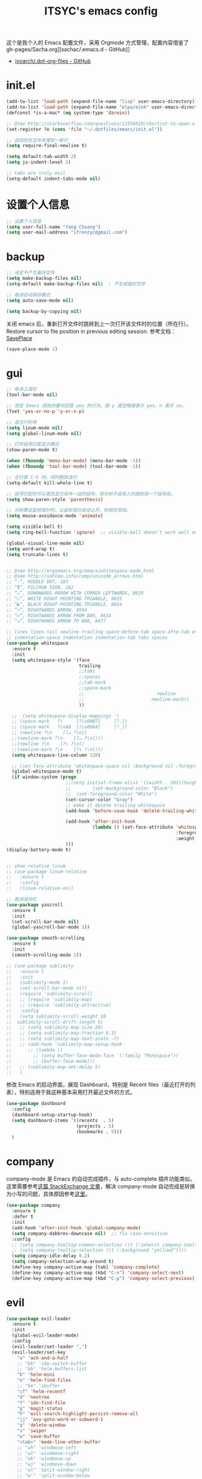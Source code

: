 #+OPTIONS: toc:nil
#+TITLE: ITSYC's emacs config

这个是我个人的 Emacs 配置文件，采用 Orgmode 方式管理，配置内容借鉴了 gh-pages/Sacha.org][sachac/.emacs.d - GitHub]]
 - [[https://github.com/ivoarch/.dot-org-files/blob/master/emacs.org][ivoarch/.dot-org-files - GitHub]]

* init.el
#+BEGIN_SRC emacs-lisp :tangle yes
  (add-to-list 'load-path (expand-file-name "lisp" user-emacs-directory))
  (add-to-list 'load-path (expand-file-name "elpa/eink" user-emacs-directory))
  (defconst *is-a-mac* (eq system-type 'darwin))

  ;; @see http://stackoverflow.com/questions/12558019/shortcut-to-open-a-specific-file-in-emacs
  (set-register ?e (cons 'file "~/.dotfiles/emacs/init.el"))

  ;; 自动的在文件末增加一新行
  (setq require-final-newline t)

  (setq default-tab-width 2)
  (setq js-indent-level 2)

  ;; tabs are truly evil
  (setq-default indent-tabs-mode nil)
#+END_SRC

* 设置个人信息
#+BEGIN_SRC emacs-lisp :tangle yes
  ;; 设置个人信息
  (setq user-full-name "Yang Chuang")
  (setq user-mail-address "ifrenzyc@gmail.com")
#+END_SRC

* backup
#+BEGIN_SRC emacs-lisp :tangle yes
  ;; 设定不产生备份文件
  (setq make-backup-files nil)
  (setq-default make-backup-files nil)  ; 不生成临时文件

  ;; 取消自动保存模式
  (setq auto-save-mode nil)

  (setq backup-by-copying nil)
#+END_SRC

关闭 emacs 后，重新打开文件时跳转到上一次打开该文件时的位置（所在行）。
Restore cursor to file position in previous editing session.
参考文档：[[https://www.emacswiki.org/emacs/SavePlace#toc1][SavePlace]]
#+BEGIN_SRC emacs-lisp :tangle yes
  (save-place-mode 1)
#+END_SRC

* gui
#+BEGIN_SRC emacs-lisp :tangle yes
  ;; 取消工具栏
  (tool-bar-mode nil)

  ;; 改变 Emacs 固执的要你回答 yes 的行为。按 y 或空格键表示 yes，n 表示 no。
  (fset 'yes-or-no-p 'y-or-n-p)

  ;; 显示行列号
  (setq linum-mode nil)
  (setq global-linum-mode nil)

  ;; 打开括号匹配显示模式
  (show-paren-mode t)

  (when (fboundp 'menu-bar-mode) (menu-bar-mode -1))
  (when (fboundp 'tool-bar-mode) (tool-bar-mode -1))

  ;; 在行首 C-k 时，同时删除该行
  (setq-default kill-whole-line t)

  ;; 括号匹配时可以高亮显示另外一边的括号，但光标不会烦人的跳到另一个括号处。
  (setq show-paren-style 'parenthesis)

  ;; 光标靠近鼠标指针时，让鼠标指针自动让开，别挡住视线。
  (setq mouse-avoidance-mode 'animate)

  (setq visible-bell t)
  (setq ring-bell-function 'ignore)  ;; visible-bell doesn’t work well on OS X, so disable those notifications completely

  (global-visual-line-mode nil)
  (setq word-wrap t)
  (setq truncate-lines t)


  ;; @see http://ergoemacs.org/emacs/whitespace-mode.html
  ;; @see http://xahlee.info/comp/unicode_arrows.html
  ;; “·”, MIDDLE DOT, 183
  ;; “¶”, PILCROW SIGN, 182
  ;; “↵”, DOWNWARDS ARROW WITH CORNER LEFTWARDS, 8629
  ;; “▷”, WHITE RIGHT POINTING TRIANGLE, 9655
  ;; “▶”, BLACK RIGHT-POINTING TRIANGLE, 9654
  ;; “→”, RIGHTWARDS ARROW, 8594
  ;; “↦”, RIGHTWARDS ARROW FROM BAR, 8614
  ;; “⇥”, RIGHTWARDS ARROW TO BAR, 8677

  ;; lines lines-tail newline trailing space-before-tab space-afte-tab empty
  ;; indentation-space indentation indentation-tab tabs spaces
  (use-package whitespace
    :ensure t
    :init
    (setq whitespace-style '(face
                             trailing
                             ;;tabs
                             ;;spaces
                             ;;tab-mark
                             ;;space-mark
                             ;;                           newline
                             ;;                         newline-mark))
                             ))

    ;;  (setq whitespace-display-mappings '(
    ;; (space-mark   ?\     [?\u00B7]     [?.])
    ;; (space-mark   ?\xA0  [?\u00A4]     [?_])
    ;; (newline ?\n    [?↵ ?\n])
    ;;(newline-mark ?\n    [?↵ ?\n])))
    ;;(newline ?\n    [?↴ ?\n])
    ;;(newline-mark ?\n    [?↴ ?\n])))
    (setq whitespace-line-column 120)

    ;; (set-face-attribute 'whitespace-space nil :background nil :foreground "gray30")
    (global-whitespace-mode t)
    (if window-system (progn
                        ;;(setq initial-frame-alist '((width . 202)(height . 58)(top . 0)(left . 48)))
                        ;;        (set-background-color "Black")
                        ;;  (set-foreground-color "White")
                        (set-cursor-color "Gray")
                        ;; make it delete trailing whitespace
                        (add-hook 'before-save-hook 'delete-trailing-whitespace)

                        (add-hook 'after-init-hook
                                  (lambda () (set-face-attribute 'whitespace-newline nil
                                                                 :foreground "#AAA"
                                                                 :weight 'bold)))
                        )))
  (display-battery-mode t)


  ;; show relative linum
  ;; (use-package linum-relative
  ;;   :ensure t
  ;;   :config
  ;;   (linum-relative-on))

  ;; 取消滚动栏
  (use-package yascroll
    :ensure t
    :init
    (set-scroll-bar-mode nil)
    (global-yascroll-bar-mode 1))

  (use-package smooth-scrolling
    :ensure t
    :init
    (smooth-scrolling-mode 1))

  ;; (use-package sublimity
  ;;   :ensure t
  ;;   :init
  ;;   (sublimity-mode 1)
  ;;   (set-scroll-bar-mode nil)
  ;;   (require 'sublimity-scroll)
  ;;   ;; (require 'sublimity-map)
  ;;   ;; (require 'sublimity-attractive)
  ;;   :config
  ;;   (setq sublimity-scroll-weight 10
  ;;  sublimity-scroll-drift-length 5)
  ;;   ;; (setq sublimity-map-size 20)
  ;;   ;; (setq sublimity-map-fraction 0.3)
  ;;   ;; (setq sublimity-map-text-scale -7)
  ;;   ;; (add-hook 'sublimity-map-setup-hook
  ;;      ;; (lambda ()
  ;;        ;; (setq buffer-face-mode-face '(:family "Monospace"))
  ;;        ;; (buffer-face-mode)))
  ;;   ;; (sublimity-map-set-delay 5)
  ;;   )
#+END_SRC

修改 Emacs 的启动界面，展现 Dashboard，特别是 Recent files（最近打开的列表），特别适用于我这种基本采用打开最近文件的方式。

#+BEGIN_SRC emacs-lisp :tangle yes
  (use-package dashboard
    :config
    (dashboard-setup-startup-hook)
    (setq dashboard-items '((recents  . 5)
                            (projects . 5)
                            (bookmarks . 5)))
    )
#+END_SRC

* company

company-mode 是 Emacs 的自动完成插件，与 auto-complete 插件功能类似。
这里需要参考[[http://emacs.stackexchange.com/questions/10837/how-to-make-company-mode-be-case-sensitive-on-plain-text][这篇 StackExchange 文章]]，解决 company-mode 自动完成是转换为小写的问题，具体原因参考[[https://emacs-china.org/t/company/187][这里]]。

#+BEGIN_SRC emacs-lisp :tangle yes
  (use-package company
    :ensure t
    :defer t
    :init
    (add-hook 'after-init-hook 'global-company-mode)
    (setq company-dabbrev-downcase nil)  ;; fix case-sensitive
    :config
    ;; (setq company-tooltip-common-selection ((t (:inherit company-tooltip-selection :background "yellow2" :foreground "#c82829"))))
    ;; (setq company-tooltip-selection ((t (:background "yellow2"))))
    (setq company-idle-delay 0.2)
    (setq company-selection-wrap-around t)
    (define-key company-active-map [tab] 'company-complete)
    (define-key company-active-map (kbd "C-n") 'company-select-next)
    (define-key company-active-map (kbd "C-p") 'company-select-previous))
#+END_SRC

* evil
#+BEGIN_SRC emacs-lisp :tangle yes
  (use-package evil-leader
    :ensure t
    :init
    (global-evil-leader-mode)
    :config
    (evil-leader/set-leader ",")
    (evil-leader/set-key
      "a" 'ack-and-a-half
      ;; "bb" 'ido-switch-buffer
      ;; "bb" 'helm-buffers-list
      "b" 'helm-mini
      "e" 'helm-find-files
      ;; "be" 'ibuffer
      "cf" 'helm-recentf
      "d" 'neotree
      "f" 'ido-find-file
      "g" 'magit-status
      "h" 'evil-search-highlight-persist-remove-all
      "jj" 'avy-goto-word-or-subword-1
      "q" 'delete-window
      "s" 'swiper
      "w" 'save-buffer
      "<tab>" 'mode-line-other-buffer
      ;; "wh" 'windmove-left
      ;; "wl" 'windmove-right
      ;; "wk" 'windmove-up
      ;; "wj" 'windmove-down
      ;; "w|" 'split-window-right
      ;; "w-" 'split-window-below
      ;; "wc" 'delete-window
      ;; "xb" 'ido-switch-buffer
      ;; "xc" 'save-buffers-kill-terminal
      ;; "jj" 'w3mext-search-js-api-mdn
      ;; "xz" 'suspend-frame
      ;; "xvv" 'vc-next-action
      ;; "xv=" 'vc-diff
      ;; "xvl" 'vc-print-log
      ;; "j" 'dired-jump
      ;; "SPC" 'evil-buffer
      ;; "F" 'find-file
      ;; "f" 'projectile-find-file
      ;; "b" 'bs-show
      ;; "B" 'ibuffer
      ;; "x" 'execute-extended-command
      ;; "d" 'kill-this-buffer
      ;; "q" 'kill-buffer-and-window
      ))

  ;; @see http://wikemacs.org/wiki/Evil
  (use-package evil
    :ensure t
    :init
    (evil-mode 1)
    :config
    ;;	(key-chord-define evil-insert-state-map "jj" 'evil-normal-state)
    ;; or (setq-default evil-escape-key-sequence "jj")
    ;; use evil-escape

    ;; @see http://nathantypanski.com/blog/2014-08-03-a-vim-like-emacs-config.html
    (define-key evil-normal-state-map (kbd "C-h") 'evil-window-left)
    (define-key evil-normal-state-map (kbd "C-j") 'evil-window-down)
    (define-key evil-normal-state-map (kbd "C-k") 'evil-window-up)
    (define-key evil-normal-state-map (kbd "C-l") 'evil-window-right)

    ;; esc quits
    ;; @see http://stackoverflow.com/questions/8483182/evil-mode-best-practice
    (defun minibuffer-keyboard-quit ()
      "Abort recursive edit.
  In Delete Selection mode, if the mark is active, just deactivate it;
  then it takes a second \\[keyboard-quit] to abort the minibuffer."
      (interactive)
      (if (and delete-selection-mode transient-mark-mode mark-active)
          (setq deactivate-mark  t)
        (when (get-buffer "*Completions*") (delete-windows-on "*Completions*"))
        (abort-recursive-edit)))
    (define-key evil-normal-state-map [escape] 'keyboard-quit)
    (define-key evil-visual-state-map [escape] 'keyboard-quit)
    (define-key minibuffer-local-map [escape] 'minibuffer-keyboard-quit)
    (define-key minibuffer-local-ns-map [escape] 'minibuffer-keyboard-quit)
    (define-key minibuffer-local-completion-map [escape] 'minibuffer-keyboard-quit)
    (define-key minibuffer-local-must-match-map [escape] 'minibuffer-keyboard-quit)
    (define-key minibuffer-local-isearch-map [escape] 'minibuffer-keyboard-quit)

    (define-key evil-normal-state-map "\C-y" 'yank)
    (define-key evil-insert-state-map "\C-y" 'yank)
    (define-key evil-visual-state-map "\C-y" 'yank)
    (define-key evil-insert-state-map "\C-e" 'end-of-line)
    ;; (define-key evil-normal-state-map "\C-w" 'evil-delete)
    ;; (define-key evil-insert-state-map "\C-w" 'evil-delete)
    ;; (define-key evil-visual-state-map "\C-w" 'evil-delete)
    ;; (define-key evil-insert-state-map "\C-r" 'search-backward)

    ;; Split and move the cursor to the new split
    (define-key evil-normal-state-map (kbd "-")
      (lambda ()
        (interactive)
        (split-window-vertically)
        (other-window 1)))
    (define-key evil-normal-state-map (kbd "|")
      (lambda ()
        (interactive)
        (split-window-horizontally)
        (other-window 1)))

    (add-hook 'evil-after-load-hook
              (lambda ()
                ;; config
                ))
    ;; C-a for redo the last insertion
    ;; @see http://emacs.stackexchange.com/questions/14521/insert-mode-make-c-a-insert-previously-inserted-text
    (defun my-evil-paste-last-insertion ()
      (interactive)
      (evil-paste-from-register ?.))

    (eval-after-load 'evil-maps
      '(define-key evil-insert-state-map (kbd "C-a") 'my-evil-paste-last-insertion))

    ;; @see https://github.com/rime/squirrel/wiki/vim%E7%94%A8%E6%88%B7%E4%B8%8Eemacs-evil-mode%E7%94%A8%E6%88%B7-%E8%BE%93%E5%85%A5%E6%B3%95%E8%87%AA%E5%8A%A8%E5%88%87%E6%8D%A2%E6%88%90%E8%8B%B1%E6%96%87%E7%8A%B6%E6%80%81%E7%9A%84%E5%AE%9E%E7%8E%B0
    (defadvice keyboard-quit (before evil-insert-to-nornal-state activate)
      "C-g back to normal state"
      (when  (evil-insert-state-p)
        (cond
         ((equal (evil-initial-state major-mode) 'normal)
          (evil-normal-state))
         ((equal (evil-initial-state major-mode) 'insert)
          (evil-normal-state))
         ((equal (evil-initial-state major-mode) 'motion)
          (evil-motion-state))
         (t
          (if (equal last-command 'keyboard-quit)
              (evil-normal-state)           ;如果初始化 state 不是 normal，按两次才允许转到 normal state
            (evil-change-to-initial-state)) ;如果初始化 state 不是 normal，按一次 转到初始状态
          ))))

    ;; C-u to scroll up or delete indent
    ;; @see http://stackoverflow.com/questions/14302171/ctrl-u-in-emacs-when-using-evil-key-bindings
    (setq evil-want-C-u-scroll t)
    (setq evil-want-C-i-jump t)
    (set-cursor-color "DarkCyan")
    ;; (define-key evil-normal-state-map (kbd "C-u") 'evil-scroll-up)
    ;; (define-key evil-visual-state-map (kbd "C-u") 'evil-scroll-up)
    ;; (define-key evil-insert-state-map (kbd "C-u")
    ;; 	(lambda ()
    ;; 		(interactive)
    ;; 		(evil-delete (point-at-bol) (point))))
    ;; (setq evil-normal-state-tag   (propertize " N " 'face '((:background "green" :foreground "black"))) ;; NORMAL
    ;; 			evil-emacs-state-tag    (propertize " E " 'face '((:background "orange" :foreground "black"))) ;; EMACS
    ;; 			evil-insert-state-tag   (propertize " I " 'face '((:background "red")))  ;; INSERT
    ;; 			evil-motion-state-tag   (propertize " M " 'face '((:background "blue")))  ;; MOTION
    ;; 			evil-visual-state-tag   (propertize " V " 'face '((:background "grey80" :foreground "black"))) ;; VISUAL
    ;; 			evil-operator-state-tag (propertize " O " 'face '((:background "purple")))) ;; OPER

    ;; Great evil org mode keyboard shortcuts cribbed from cofi
    (evil-define-key 'normal org-mode-map
      (kbd "RET") 'org-open-at-point
      "za"        'org-cycle
      "zA"        'org-shifttab
      "zm"        'hide-body
      "zr"        'show-all
      "zo"        'show-subtree
      "zO"        'show-all
      "zc"        'hide-subtree
      "zC"        'hide-all
      (kbd "M-h") 'org-metaleft
      (kbd "M-j") 'org-shiftleft
      (kbd "M-k") 'org-shiftright
      (kbd "M-l") 'org-metaright
      (kbd "M-H") 'org-metaleft
      (kbd "M-J") 'org-metadown
      (kbd "M-K") 'org-metaup
      (kbd "M-L") 'org-metaright)

    (evil-define-key 'normal orgstruct-mode-map
      (kbd "RET") 'org-open-at-point
      "za"        'org-cycle
      "zA"        'org-shifttab
      "zm"        'hide-body
      "zr"        'show-all
      "zo"        'show-subtree
      "zO"        'show-all
      "zc"        'hide-subtree
      "zC"        'hide-all
      (kbd "M-h") 'org-metaleft
      (kbd "M-j") 'org-shiftleft
      (kbd "M-k") 'org-shiftright
      (kbd "M-l") 'org-metaright
      (kbd "M-H") 'org-metaleft
      (kbd "M-J") 'org-metadown
      (kbd "M-K") 'org-metaup
      (kbd "M-L") 'org-metaright)

    (evil-define-key 'insert org-mode-map
      (kbd "M-h") 'org-metaleft
      (kbd "M-j") 'org-shiftleft
      (kbd "M-k") 'org-shiftright
      (kbd "M-l") 'org-metaright
      (kbd "M-H") 'org-metaleft
      (kbd "M-J") 'org-metadown
      (kbd "M-K") 'org-metaup
      (kbd "M-L") 'org-metaright)

    (evil-define-key 'insert orgstruct-mode-map
      (kbd "M-j") 'org-shiftleft
      (kbd "M-k") 'org-shiftright
      (kbd "M-H") 'org-metaleft
      (kbd "M-J") 'org-metadown
      (kbd "M-K") 'org-metaup
      (kbd "M-L") 'org-metaright)

    ;; @see http://emacs.stackexchange.com/questions/10350/how-can-i-add-a-new-colon-command-to-evil
    ;; @see http://stackoverflow.com/questions/12558019/shortcut-to-open-a-specific-file-in-emacs
    ;; (eval-after-load 'evil-ex
    ;; '(define-key evil-ex-map "notes" (lambda() (interactive)(find-file "~/notes/home.org"))))
    ;; '(define-key evil-ex-map "notes" 'helm-buffers-list))
    )

  (use-package key-chord
    :ensure t
    :init
    (key-chord-mode 1)
    :config
    (key-chord-define evil-insert-state-map "jk" 'evil-normal-state))

  (use-package evil-nerd-commenter
    :ensure t
    :init
    (evilnc-default-hotkeys)
    :config
    ;; Emacs key bindings
    (global-set-key (kbd "M-;") 'evilnc-comment-or-uncomment-lines)
    (global-set-key (kbd "C-c l") 'evilnc-quick-comment-or-uncomment-to-the-line)
    (global-set-key (kbd "C-c c") 'evilnc-copy-and-comment-lines)
    (global-set-key (kbd "C-c p") 'evilnc-comment-or-uncomment-paragraphs)

    (evil-leader/set-key
      "ci" 'evilnc-comment-or-uncomment-lines
      "cl" 'evilnc-quick-comment-or-uncomment-to-the-line
      "ll" 'evilnc-quick-comment-or-uncomment-to-the-line
      "cc" 'evilnc-copy-and-comment-lines
      "cp" 'evilnc-comment-or-uncomment-paragraphs
      "cr" 'comment-or-uncomment-region
      "cv" 'evilnc-toggle-invert-comment-line-by-line
      "\\" 'evilnc-comment-operator ; if you prefer backslash key
      ))

  (use-package evil-surround
    :ensure t
    :after org
    :init
    (global-evil-surround-mode 1))

  (use-package evil-goggles
    :ensure t
    :after org
    :config
    (evil-goggles-mode))

  (use-package evil-search-highlight-persist
    :ensure t
    :init
    (global-evil-search-highlight-persist t))

  (use-package avy
    :ensure t
    :init
    (setq avy-background t))
#+END_SRC

* expand-region
#+BEGIN_SRC emacs-lisp :tangle yes
(use-package expand-region
  :ensure t
  :init
  (pending-delete-mode t)
  :config
  (global-set-key (kbd "C-=") 'er/expand-region))

(use-package selected
  :ensure t
  :commands selected-minor-mode
  :init
  (setq selected-org-mode-map (make-sparse-keymap))
  :bind (:map selected-keymap
              ("q" . selected-off)
              ("u" . upcase-region)
              ("d" . downcase-region)
              ("w" . count-words-region)
              ("m" . apply-macro-to-region-lines)
              :map selected-org-mode-map
              ("t" . org-table-convert-region)))
#+END_SRC

* font

#+BEGIN_SRC emacs-lisp :tangle yes
;; frame font
;; Setting English Font
;; (if (member "Monaco" (font-family-list))
;;    (set-face-attribute
;;     'default nil :font "Monaco 13"))
(if (member "Source Code Pro" (font-family-list))
    (set-face-attribute
     'default nil :font "Source Code Pro 14"))

(set-language-environment 'utf-8)
(setq locale-coding-system 'utf-8)

;; set the default encoding system
(prefer-coding-system 'utf-8)
(setq default-file-name-coding-system 'utf-8)
(set-default-coding-systems 'utf-8)
(set-terminal-coding-system 'utf-8)
(set-keyboard-coding-system 'utf-8)
;; backwards compatibility as default-buffer-file-coding-system
;; is deprecated in 23.2.
(if (boundp buffer-file-coding-system)
    (setq buffer-file-coding-system 'utf-8)
  (setq default-buffer-file-coding-system 'utf-8))

;; Treat clipboard input as UTF-8 string first; compound text next, etc.
(setq x-select-request-type '(UTF8_STRING COMPOUND_TEXT TEXT STRING))
#+END_SRC

* golang

#+BEGIN_SRC emacs-lisp :tangle yes
(use-package go-mode
  :ensure t
  :config
  ;; 保存文件的时候对该源文件做一下 gofmt
  (add-hook 'before-save-hook #'gofmt-before-save))

(use-package go-complete :ensure t)
(use-package go-direx :ensure t)
(use-package go-errcheck :ensure t)
(use-package go-gopath :ensure t)
(use-package go-impl :ensure t)
(use-package go-projectile :ensure t)
(use-package go-snippets :ensure t)
#+END_SRC

* helm
#+BEGIN_SRC emacs-lisp :tangle yes
  (use-package projectile :ensure t)
  (use-package helm
    :ensure t
    :config
    (define-key helm-map (kbd "C-j") 'helm-next-line)
    (define-key helm-map (kbd "C-k") 'helm-previous-line)
    (define-key helm-map (kbd "C-h") 'helm-next-source)
    (define-key helm-map (kbd "C-S-h") 'describe-key)
    (define-key helm-map (kbd "C-l") (kbd "RET"))
    (define-key helm-map [escape] 'helm-keyboard-quit))

  (use-package helm-swoop
    :ensure t
    :config
    (global-set-key (kbd "M-i") 'helm-swoop)
    (global-set-key (kbd "M-I") 'helm-swoop-back-to-last-point)
    (define-key isearch-mode-map (kbd "M-i") 'helm-swoop-from-isearch)
    ;; Save buffer when helm-multi-swoop-edit complete
    (setq helm-multi-swoop-edit-save t)
    ;; Go to the opposite side of line from the end or beginning of line
    (setq helm-swoop-move-to-line-cycle t)
    ;; Split direcion. 'split-window-vertically or 'split-window-horizontally
    (setq helm-swoop-split-direction 'split-window-vertically))
#+END_SRC

* ido
#+BEGIN_SRC emacs-lisp :tangle yes
  (use-package ido-vertical-mode
    :ensure t)

  (use-package ido
    :ensure t
    :init
    (ido-mode 1)
    (ido-vertical-mode 1)
    (setq ido-use-faces nil)
    (ido-everywhere 1)
    :config
    (setq ido-vertical-define-keys 'C-n-and-C-p-only)
    (global-set-key (kbd "C-x C-f") 'ido-find-file))

  (use-package flx-ido
    :ensure t
    :config
    (flx-ido-mode 1)
    ;; disable ido faces to see flx highlights.
    (setq ido-enable-flex-matching t))

  (use-package ido-completing-read+
    :ensure t
    :config
    (ido-ubiquitous-mode 1))
#+END_SRC

** open recently files
Find a recent file using Ido.
mapping key to =C-c f= .
#+BEGIN_SRC emacs-lisp :tangle yes
  (use-package recentf
    :ensure t
    :init
    (recentf-mode 1)
    (setq recentf-max-saved-items 0) ;; just 50 is too recent

    ;; Save a list of recent files visited. (open recent file with C-c f)
    :config
    (defun ido-recentf-open ()
      "Use `ido-completing-read' to \\[find-file] a recent file"
      (interactive)
      (if (find-file (ido-completing-read "Find recent file: " recentf-list))
          (message "Opening file...")
        (message "Aborting")))

    (global-set-key (kbd "C-c f") 'ido-recentf-open))
#+END_SRC

* indent-guide

#+BEGIN_SRC emacs-lisp :tangle yes
  ;; (use-package indent-guide
  ;; :ensure t
  ;; :init
  ;; (indent-guide-global-mode)
  ;; :config
  ;; (set-face-background 'indent-guide-face "dimgray")
  ;; (setq indent-guide-recursive t)
  ;; )


  (use-package highlight-indentation
    :ensure t
    :init
    (highlight-indentation-mode t)
    :config
    (set-face-background 'highlight-indentation-face "#e3e3d3")
    (set-face-background 'highlight-indentation-current-column-face "#c3b3b3"))
#+END_SRC

* Global key bindings

参考这篇文章重新定义自己的 key bindings：[[https://leiyue.wordpress.com/2012/07/04/use-org-mode-and-taskjuggler-to-manage-to-project-information/][larstvei/dot-emacs - GitHub]]

#+BEGIN_SRC emacs-lisp :tangle yes
  ;; (bind-map my-base-leader-map
  ;;  :keys ("M-m")
  ;; (bind-map my-elisp-map
  ;;  :keys ("M-m m" "M-RET")
  ;;  :major-modes (emacs-lisp-mode
  ;;                lisp-interaction-mode))


  ;; (bind-keys :prefix-map itsyc/leader-map :prefix "M-SPC")
  (use-package bind-map
    :ensure t
    :config
    (bind-map itsyc/leader-map
      :keys ("M-SPC")
      :evil-keys ("SPC")
      :evil-states (normal motion visual))
    (bind-map-set-keys itsyc/leader-map
      "tf" 'toggle-frame-fullscreen
      "tm" 'toggle-frame-maximized
      "<tab>" 'mode-line-other-buffer
      "wh" 'windmove-left
      "wl" 'windmove-right
      "wk" 'windmove-up
      "wj" 'windmove-down
      "w|" 'splict-window-right
      "w-" 'split-window-below
      "wc" 'delete-window
      "b"  'helm-mini
      "s"  'swiper
      ;; "bb" 'ido-switch-buffer
      ;; "jf" 'avy-goto-char-in-line
      ;; "jc" 'avy-goto-char
      ;; "jw" 'avy-goto-word-1
      ;; "jl" 'avy-goto-line
      "cf" 'helm-recentf))

  ;; (bind-map-set-keys my-base-leader-map
  ;; "c" 'compile
  ;; "C" 'check
  ;; ...
  ;; )
  ;; is the same as
  ;; (define-key my-base-leader-map (kbd "c") 'compile)
  ;; (define-key my-base-leader-map (kbd "C") 'check)
  ;; ...

  ;; (bind-map-set-key-defaults my-base-leader-map
  ;; "c" 'compile
  ;; ...
  ;; )
  ;; is the same as
  ;; (unless (lookup-key my-base-leader-map (kbd "c"))
  ;;   (define-key my-base-leader-map (kbd "c") 'compile))
  ;; ...

  ;; mac switch meta key
  (defun mac-switch-meta nil
    "switch meta between Option and Command"
    (interactive)
    (if (eq mac-option-modifier nil)
        (progn
          (setq mac-option-modifier 'meta)
          (setq mac-command-modifier 'hyper)
          )
      (progn
        (setq mac-option-modifier nil)
        (setq mac-command-modifier 'meta)
        )
      )
    )

  ;; switch meta key
  (setq mac-option-key-is-meta nil)
  (setq mac-command-key-is-meta t)
  (setq mac-command-modifier 'meta)
  (setq mac-option-modifier nil)

  ;; 修改后的设定 Mark 的绑定，由于经常忘了放住 Control 键，就给这个功能两个绑定了
  (global-set-key (kbd "M-n") 'set-mark-command)

  (use-package which-key
    :ensure t
    :config
    (which-key-mode)
    (which-key-setup-side-window-bottom)
    (setq which-key-side-window-location 'bottom)
    (which-key-setup-minibuffer)
    ;; (setq which-key-popup-type 'minibuffer)
    (add-to-list 'which-key-key-replacement-alist '("TAB" . "↹"))
    (add-to-list 'which-key-key-replacement-alist '("RET" . "⏎"))
    (add-to-list 'which-key-key-replacement-alist '("DEL" . "⇤"))
    (add-to-list 'which-key-key-replacement-alist '("SPC" . "␣"))
    (setq which-key-sort-order 'which-key-key-order))
#+END_SRC

* markdown
Config for setting markdown mode and stuff
参考：http://aaronbedra.com/emacs.d/
#+BEGIN_SRC emacs-lisp :tangle yes
  (use-package markdown-mode
    :ensure t
    :commands
    (markdown-mode gfm-mode)
    :mode
    (("README\\.md\\'" . gfm-mode)
     ("\\.md\\'" . markdown-mode)
     ("\\.markdown\\'" . markdown-mode))
    :init
    (setq markdown-command "/usr/local/Cellar/multimarkdown/5*/bin/multimarkdown"))
    ;; (setq markdown-command "/usr/local/bin/pandoc --smart -f markdown -t html"))
  ;; (setq markdown-css-paths `(,(expand-file-name "markdown.css" abedra/vendor-dir))))

  (use-package markdown-toc
    :ensure t)
#+END_SRC

* neotree
#+BEGIN_SRC emacs-lisp :tangle yes
  (use-package neotree
    :ensure t
    :config
    (setq neo-smart-open t)
    (setq-default neo-dont-be-alone t)  ; Don't allow neotree to be the only open window
    ;; Use with evil mode
    ;; @see https://www.emacswiki.org/emacs/NeoTree
    (add-hook 'neotree-mode-hook
              (lambda ()
                (visual-line-mode -1)
                (setq truncate-lines t)
                (hl-line-mode 1)
                (define-key evil-normal-state-local-map (kbd "TAB") 'neotree-enter)
                (define-key evil-normal-state-local-map (kbd "SPC") 'neotree-enter)
                (define-key evil-normal-state-local-map (kbd "RET") 'neotree-enter)
                (define-key evil-normal-state-local-map (kbd "q") 'neotree-hide)))
    ;; 'classic, 'nerd, 'ascii, 'arrow
    (setq neo-theme 'nerd))

  (defun neotree-copy-file ()
    (interactive)
    (let* ((current-path (neo-buffer--get-filename-current-line))
           (msg (format "Copy [%s] to: "
                        (neo-path--file-short-name current-path)))
           (to-path (read-file-name msg (file-name-directory current-path))))
      (dired-copy-file current-path to-path t))
    (neo-buffer--refresh t))

  (define-minor-mode neotree-evil
    "Use NERDTree bindings on neotree."
    :lighter " NT"
    :keymap (progn
              (evil-make-overriding-map neotree-mode-map 'normal t)
              (evil-define-key 'normal neotree-mode-map
                "C" 'neotree-change-root
                "U" 'neotree-select-up-node
                "r" 'neotree-refresh
                "o" 'neotree-enter
                (kbd "<return>") 'neotree-enter
                "i" 'neotree-enter-horizontal-split
                "s" 'neotree-enter-vertical-split
                "n" 'evil-search-next
                "N" 'evil-search-previous
                "ma" 'neotree-create-node
                "mc" 'neotree-copy-file
                "md" 'neotree-delete-node
                "mm" 'neotree-rename-node
                "gg" 'evil-goto-first-line
                "gi" (lambda ()
                       (interactive)
                       (if (string= pe/get-directory-tree-external-command
                                    nt/gitignore-files-cmd)
                           (progn (setq pe/get-directory-tree-external-command
                                        nt/all-files-cmd))
                         (progn (setq pe/get-directory-tree-external-command
                                      nt/gitignore-files-cmd)))
                       (nt/refresh))
                "I" (lambda ()
                      (interactive)
                      (if pe/omit-enabled
                          (progn (setq pe/directory-tree-function
                                       'pe/get-directory-tree-async)
                                 (pe/toggle-omit nil))
                        (progn (setq pe/directory-tree-function
                                     'pe/get-directory-tree-external)
                               (pe/toggle-omit t)))))
              neotree-mode-map))
#+END_SRC

* orgmode
*orgmode 配置参考：*
- [[https://emacs.lujianmei.com/03-editing/init-org-mode.html][Orgmode 写文档]]
- [[https://emacs.lujianmei.com/03-editing/init-gtd-management.html][Orgmode 个人时间管理]]

- 使用快捷键 =C-x r j n= 快速跳转到 Notes 的 home 页面。
- 使用快捷键 =C-x r j g= 快速跳转到 Draft 页面。
- 使用快捷键 =C-x r j s= 快速跳转到 =奇特的一生= 页面。
- 使用 =C-c C-j= 是现在 orgmode 的 headline 快速跳转

| Key Binding | Backend Function      | What it does                                                         |
|-------------+-----------------------+----------------------------------------------------------------------|
| Registers   |                       |                                                                      |
| C-x r j     | M-x jump-to-register  | Prompts for register letter. Jumpts to point saved in that register. |
| C-x r SPC   | M-x point-to-register | Prompts for register letter. Saves point in register.                |

这里采用新版本的 orgmode，而非 Emacs 自带的，不能用 use-package。
同时需要通过 =M-x package-list-packages= 安装新版本的 orgmode

#+BEGIN_SRC emacs-lisp :tangle yes
  (require 'org)
  ;;;; use-package org
  ;; (use-package org
  ;;   :ensure t
  ;;   :init
  (setq org-directory "~/notes/")
  (add-to-list 'auto-mode-alist '("\\.org$" . org-mode))
  (setq org-src-fontify-natively t)
  (setq org-hide-emphasis-markers t)

  (add-hook 'org-mode-hook (lambda () (setq truncate-lines nil)))
  (add-hook 'org-mode-hook (lambda () (setq word-wrap t)))
  (add-hook 'org-mode-hook 'org-indent-mode)
  (setq org-indent-mode t)
  ;; @see http://www.howardism.org/Technical/Emacs/orgmode-wordprocessor.html
  (font-lock-add-keywords 'org-mode
                          '(("^ *\\([-+]\\) "
                             (0 (prog1 () (compose-region (match-beginning 1) (match-end 1) "☀"))))))

  (let* ((variable-tuple (cond ((x-list-fonts "Source Sans Pro") '(:font "Source Sans Pro"))
                               ((x-list-fonts "Lucida Grande")   '(:font "Lucida Grande"))
                               ((x-list-fonts "Verdana")         '(:font "Verdana"))
                               ((x-family-fonts "Sans Serif")    '(:family "Sans Serif"))
                               (nil (warn "Cannot find a Sans Serif Font.  Install Source Sans Pro."))))
         (base-font-color     (face-foreground 'default nil 'default))
         ;; (headline           `(:inherit default :foreground ,base-font-color))
         (headline           `(:inherit default))
         ;; (headline-1         `(:inherit default :weight bold :foreground ,base-font-color)))
         (headline-1         `(:inherit default :weight bold)))

    (set-face-attribute 'default nil :font "Source Code Pro 14")
    ;; Chinese Font
    (dolist (charset '(kana han symbol cjk-misc bopomofo))
      (set-fontset-font (frame-parameter nil 'font)
                        charset (font-spec :family "Hiragino Sans GB" :size 16)))

    ;; (custom-theme-set-faces 'user
    ;; `(org-level-8 ((t (,@headline ,@variable-tuple))))
    ;; `(org-level-7 ((t (,@headline ,@variable-tuple))))
    ;; `(org-level-6 ((t (,@headline ,@variable-tuple))))
    ;; `(org-level-5 ((t (,@headline ,@variable-tuple))))
    ;; `(org-level-4 ((t (,@headline ,@variable-tuple :height 1.1))))
    ;; `(org-level-3 ((t (,@headline ,@variable-tuple :height 1.25))))
    ;; `(org-level-2 ((t (,@headline ,@variable-tuple :height 1.5))))
    ;; `(org-level-1 ((t (,@headline ,@variable-tuple :height 1.75))))
    ;; `(org-document-title ((t (,@headline ,@variable-tuple :height 1.5 :underline nil))))))

    ;; (set-face-attribute 'org-level-1 nil :height 1.6 :bold t)
    ;; (set-face-attribute 'org-level-2 nil :height 1.4 :bold t)
    ;; (set-face-attribute 'org-level-3 nil :height 1.2 :bold t)))
    (custom-theme-set-faces 'user
                            `(org-level-8 ((t (,@headline ,@variable-tuple))))
                            `(org-level-7 ((t (,@headline ,@variable-tuple))))
                            `(org-level-6 ((t (,@headline ,@variable-tuple))))
                            `(org-level-5 ((t (,@headline ,@variable-tuple))))
                            `(org-level-4 ((t (,@headline ,@variable-tuple))))
                            `(org-level-3 ((t (,@headline ,@variable-tuple))))
                            `(org-level-2 ((t (,@headline ,@variable-tuple :height 1.1))))
                            `(org-level-1 ((t (,@headline-1 ,@variable-tuple :height 1.5))))
                            `(org-document-title ((t (,@headline ,@variable-tuple :height 1.5 :underline nil))))
                            `(org-link ((t (:underline t))))
                            ;;                                              `(org-block-begin-line ((t (:background ,"grey98" :foreground ,"grey85" :weight bold))))
                            ;;                                                  `(org-block-end-line ((t (:background ,"grey98" :foreground ,"grey85" :weight bold))))
                            ;; `(org-todo ((t (:weight bold))))
                            ;; `(org-done ((t (:weight bold))))
                            ;; `(org-block ((,'((class color) (min-colors 89)) (:background ,"grey98"))))
                            ;; `(org-block-background ((,class (:background ,"grey98" :foreground ,"grey20"))))
                            ))
  ;; Keep the headlines expanded in Org-Mode
  ;; @see http://emacs.stackexchange.com/questions/9709/keep-the-headlines-expanded-in-org-mode
  (setq org-startup-folded nil)
  ;; Disabling underscore-to-subscript in Emacs Org-Mode export
  ;; @see http://stackoverflow.com/questions/698562/disabling-underscore-to-subscript-in-emacs-org-mode-export/701201#701201
  (setq org-export-with-sub-superscripts nil)
   ;;;; use-package org
  ;; :config
  (defcustom org-indent-indentation-per-level 4
    "Indentation per level in number of characters."
    :group 'org-indent
    :type 'integer)
  ;; (setq org-todo-keywords
  ;;       '((sequence "TODO" "IN-PROGRESS" "DONE" "CANCELED" "WAITING" "|")))
  ;; @see -> https://ccdevote.github.io/%E6%8A%80%E6%9C%AF%E5%8D%9A%E5%AE%A2/org-mode-basic-4.html
  ;; (setq org-todo-keywords
  ;;       '((sequence "TODO(t)" "STARTED" "WAITING(w@/!)" "|" "DONE(d!)" "CANCELLED(c@)")))
  (setq org-todo-keywords
        (quote ((sequence "TODO(t)" "WAITING(w)" "|" "DONE(d)" "CANCELLED(c)")
                (sequence "TODO(t)" "NEXT(n)" "STARTED(s)" "MAYBE(m)" "|" "DONE(d!/!)")
                (sequence "PROJECT(p)" "|" "DONE(d!/!)" "CANCELLED(c@/!)")
                (sequence "WAITING(w@/!)" "HOLD(h)" "|" "CANCELLED(c@/!)"))))

  (setq org-use-fast-todo-selection t)
  (setq org-todo-state-tags-triggers
        (quote (("CANCELLED" ("CANCELLED" . t))
                ("WAITING" ("WAITING" . t))
                ("MAYBE" ("WAITING" . t))
                ("HOLD" ("WAITING") ("HOLD" . t))
                (done ("WAITING") ("HOLD"))
                ("TODO" ("WAITING") ("CANCELLED") ("HOLD"))
                ("NEXT" ("WAITING") ("CANCELLED") ("HOLD"))
                ("DONE" ("WAITING") ("CANCELLED") ("HOLD")))))
  ;; 记录时间
  (add-hook 'org-mode-hook (lambda () (setq org-log-done 'time)))
  ;; 记录提示信息
  (add-hook 'org-mode-hook (lambda () (setq org-log-done 'note)))
  ;; Separate drawers for clocking and logs
  (setq org-drawers (quote ("PROPERTIES" "LOGBOOK")))
  ;; Save clock data and state changes and notes in the LOGBOOK drawer
  (setq org-clock-into-drawer t)
  ;; Sometimes I change tasks I'm clocking quickly - this removes clocked tasks with 0:00 duration
  (setq org-clock-out-remove-zero-time-clocks t)
  ;; Clock out when moving task to a done state
  (setq org-clock-out-when-done t)
  (set-register ?n (cons 'file "~/notes/home.org"))
  (set-register ?s (cons 'file "~/notes/draft.org"))
  (set-register ?g (cons 'file "~/notes/diary.org"))

  (setq org-goto-interface 'outline-path-completion
        org-goto-max-level 10)
  ;; )  ;; end--> use-package org

  (use-package org-bullets
    :ensure t
    :init
    :config
    (add-hook 'org-mode-hook (lambda () (org-bullets-mode 1)))
    ;; "◎" "○" "►" "◇" "⊛" "✪" "☯" "⊙" "✪" "➲" "●" "⬤" "⚉"  "⸖" "ͼ" "ͽ" "⚬" "◌""￮""""⚫"
    ;; "☉" "⦾" "◦" "∙" "∘" "⚪" "◯" "⦿" "⌾" "◉"
    (setq org-bullets-bullet-list '("❂" "⊚" "❍")))

  (use-package htmlize :ensure t)

  ;;(require 'org-publish)
  (setq org-publish-project-alist
        '(
          ("org-blog-content" ;; 博客内容
           ;; Path to your org files.
           :base-directory "~/notes/"
           :base-extension "org"
           ;; Path to your jekyll project.
           :publishing-directory "~/Applications/nginx/notes/"
           :recursive t
           :publishing-function org-html-publish-to-html
           :headline-levels 4
           :html-extension "html"
           :table-of-contents t ;; 导出目录
           :link-home "home.html"
           :html-preamble (concat "INSERT HTML CODE HERE FOR PREAMBLE")
           :html-postamble (concat "INSERT HTML CODE HERE FOR POSTAMBLE")
           ;; :body-only t ;; Only export section between <body></body>
           )
          ("org-blog-static" ;; 静态文件
           :base-directory "~/notes/"
           :base-extension "css\\|ico\\|js\\|png\\|jpg\\|gif\\|pdf\\|mp3\\|ogg\\|swf\\|php\\|svg"
           :publishing-directory "~/Applications/nginx/notes/"
           :recursive t
           :publishing-function org-publish-attachment)
          ("blog" :components ("org-blog-content" "org-blog-static"))
          ))

  (defun org-insert-src-block (src-code-type)
    "Insert a `SRC-CODE-TYPE' type source code block in org-mode."
    (interactive
     (let ((src-code-types
            '("emacs-lisp" "python" "C" "sh" "java" "js" "clojure" "C++" "css"
              "calc" "asymptote" "dot" "gnuplot" "ledger" "lilypond" "mscgen"
              "octave" "oz" "plantuml" "R" "sass" "screen" "sql" "awk" "ditaa"
              "haskell" "latex" "lisp" "matlab" "ocaml" "org" "perl" "ruby"
              "scheme" "sqlite")))
       (list (ido-completing-read "Source code type: " src-code-types))))
    (progn
      (newline-and-indent)
      (insert (format "#+BEGIN_SRC %s\n" src-code-type))
      (newline-and-indent)
      (insert "#+END_SRC\n")
      (previous-line 2)
      (org-edit-src-code)))

  (defun org-toggle-link-display ()
    "Toggle the literal or descriptive display of links."
    (interactive)
    (if org-descriptive-links
        (progn (org-remove-from-invisibility-spec '(org-link))
               (org-restart-font-lock)
               (setq org-descriptive-links nil))
      (progn (add-to-invisibility-spec '(org-link))
             (org-restart-font-lock)
             (setq org-descriptive-links t))))

  ;; Paste an image on clipboard to Emacs Org mode file
  ;; @see http://stackoverflow.com/questions/17435995/paste-an-image-on-clipboard-to-emacs-org-mode-file-without-saving-it
  (defun my-org-screenshot ()
    "Take a screenshot into a time stamped unique-named file in the
      same directory as the org-buffer and insert a link to this file."
    (interactive)
    (org-display-inline-images)
    (setq filename
          (concat
           (make-temp-name
            (concat (file-name-nondirectory (buffer-file-name))
                    "_imgs/"
                    (format-time-string "%Y%m%d_%H%M%S_"))) ".png"))
    (unless (file-exists-p (file-name-directory filename))
      (make-directory (file-name-directory filename)))
                                          ; take screenshot
    (if (eq system-type 'darwin)
        (call-process "screencapture" nil nil nil "-i" filename))
    (if (eq system-type 'gnu/linux)
        (call-process "import" nil nil nil filename))
                                          ; insert into file if correctly taken
    (if (file-exists-p filename)
        (insert (concat "[[file:" filename "]]"))))

  ;; @see http://orgmode.org/worg/org-hacks.html#orgheadline126
  (defun ogrep (search &optional context)
    "Search for word in org files.

      Prefix argument determines number of lines."
    (interactive "sSearch for: \nP")
    (let ((grep-find-ignored-files '("#*" ".#*"))
          (grep-template (concat "grep <X> -i -nH "
                                 (when context
                                   (concat "-C" (number-to-string context)))
                                 " -e <R> <F>")))
      (lgrep search "*org*" "~/notes/")))

  ;; http://cachestocaches.com/2016/9/my-workflow-org-agenda/#capture--refile
  (setq org-agenda-files '("~/notes/gtd/inbox.org"
                           "~/notes/gtd/gtd.org"
                           "~/notes/gtd/tickler.org"))

  (setq org-refile-targets '(("~/notes/gtd/gtd.org" :maxlevel . 3)
                             ("~/notes/gtd/someday.org" :level . 1)
                             ("~/notes/gtd/tickler.org" :maxlevel . 2)))
  (setq org-outline-path-complete-in-steps nil)         ; Refile in a single go
  (setq org-refile-use-outline-path t)                  ; Show full paths for refiling

  ;; auto load markdown-mode when load org-mode
  (eval-after-load "org"
    '(require 'ox-md nil t))
#+END_SRC

定义一部分在 orgmode 下编写代码块的快捷模板，此快捷模板可以通过 =(<s[TAB])= 的方式快捷输入模板块，如下以此类推，输入 =(<e[TAB])= 即可输入另外的模板。
#+BEGIN_SRC emacs-lisp :tangle yes
  ;; @see 模板元素说明：https://www.cnblogs.com/holbrook/archive/2012/04/17/2454619.html
  ;; https://www.gnu.org/software/emacs/manual/html_node/org/Template-elements.html#Template-elements
  ;; https://www.gnu.org/software/emacs/manual/html_node/org/Template-expansion.html#Template-expansion
  (setq org-structure-template-alist
        '(("s" "#+BEGIN_SRC ?\n\n#+END_SRC" "<src lang=\"?\">\n\n</src>")
          ("e" "#+BEGIN_EXAMPLE\n?\n#+END_EXAMPLE" "<example>\n?\n</example>")
          ("q" "#+BEGIN_QUOTE\n?\n#+END_QUOTE" "<quote>\n?\n</quote>")
          ("v" "#+BEGIN_VERSE\n?\n#+END_VERSE" "<verse>\n?\n</verse>")
          ("c" "#+BEGIN_COMMENT\n?\n#+END_COMMENT")
          ("p" "#+BEGIN_PRACTICE\n?\n#+END_PRACTICE")
          ("o" "#+BEGIN_SRC emacs-lisp :tangle yes\n?\n#+END_SRC" "<src lang=\"emacs-lisp\">\n?\n</src>")
          ("l" "#+BEGIN_SRC emacs-lisp\n?\n#+END_SRC" "<src lang=\"emacs-lisp\">\n?\n</src>")
          ("L" "#+latex: " "<literal style=\"latex\">?</literal>")
          ("h" "#+BEGIN_HTML\n?\n#+END_HTML" "<literal style=\"html\">\n?\n</literal>")
          ("H" "#+html: " "<literal style=\"html\">?</literal>")
          ("a" "#+BEGIN_ASCII\n?\n#+END_ASCII")
          ("A" "#+ascii: ")
          ("i" "#+index: ?" "#+index: ?")
          ("I" "#+include %file ?" "<include file=%file markup=\"?\">")))
#+END_SRC

** TODO org-mac-link
参考这篇内容：[[http://orgmode.org/worg/org-contrib/org-mac-link.html][org-mac-link.el – Grab links from open Mac applications]]，完成配置 org-mac-link
#+BEGIN_SRC emacs-lisp :tangle yes
  ;; (use-package org-mac-link
  ;;   :ensure t
  ;;   :init
  ;;   (add-hook 'org-mode-hook (lambda ()
  ;;                              (define-key org-mode-map (kbd "C-c g") 'org-mac-grab-link))))
#+END_SRC

** org-capture
使用弹出一个 frame 方式打开 org-capture。
- %u -- 插入当前日志[2017-07-17 Mon]
- %U -- 插入当前日志，并有具体时间[2017-07-17 Mon 16:48]
- %T -- 时间格式不同而已<2017-07-17 Mon 16:48>
- %a -- 插入当前所在文档的 link 地址
#+BEGIN_SRC emacs-lisp :tangle yes
  ;; Set default column view headings: Task Total-Time Time-Stamp
  (setq org-default-notes-file (concat org-directory "gtd/inbox.org"))
  (setq org-columns-default-format "%50ITEM(Task) %10CLOCKSUM %16TIMESTAMP_IA")
  (define-key global-map "\C-ca" 'org-agenda)
  (define-key global-map "\C-cc" 'org-capture)
  ;; Capture templates for: TODO tasks, Notes, appointments, phone calls, meetings, and org-protocol
  ;; :empty-lines 2
  (setq org-capture-templates
        '(("t" "todo [inbox]" entry (file+headline "gtd/inbox.org" "Tasks")
           "* TODO %i%?\n%U\n" :clock-in t :clock-resume t :prepend t)
          ;; ("t" "TODO" entry (file (concat org-directory "gtd/inbox.org"))
          ;;  "* TODO %?\n%u\n%a\nDEADLINE: %t" :clock-in t :clock-resume t)
          ("T" "Tickler" entry (file+headline "gtd/tickler.org" "Tickler")
           "* %i%? \n %U")
          ("w" "Work TODO" entry (file+olp "gtd/inbox.org" "Work" "Tasks")
           "* TODO %? :work:\n:PROPERTIES:\n:CREATED: %U\n:END:" :clock-in t :clock-resume t)
          ("a" "Appointment" entry (file  "gtd/inbox.org" "Appointments")
           "* TODO %?\n:PROPERTIES:\n\n:END:\nDEADLINE: %^T \n %i\n")
          ("m" "Meeting" entry (file+headline "gtd/inbox.org" "Meeting")
           "* DONE MEETING with %? :MEETING:\n:SUBJECT:\n%U\n" :clock-in t :clock-resume t)
          ("d" "Diary" entry (file+datetree "diary.org")
           "* %?\n%U\n" :clock-in t :clock-resume t)
          ("i" "Idea" entry (file+headline "Blog Topics:")
           "* %? :IDEA: \n%t" :clock-in t :clock-resume t)
          ("n" "Next Task" entry (file+headline org-default-notes-file "Tasks")
           "** NEXT %? \nDEADLINE: %t")
          ("l" "Link" entry (file+headline "gtd/inbox.org" "Links")
           "* %? %^L %^g \n%T" :prepend t)
          ("l" "A link, for reading later." entry (file+headline "gtd/inbox.org" "Reading List")
           "* %:description\n%u\n\n%c\n\n%i")
          ("n" "Note" entry (file+headline "gtd/inbox.org" "Notes")
           "* Note %?\n%T")
          ("b" "Blog idea" entry (file+headline "gtd/inbox.org" "Blog Topics:")
           "* %?\n%T" :prepend t)
          ("j" "Journal" entry (file+datetree "gtd/inbox.org")
           "* %?\nEntered on %U\n  %i\n  %a")
          ("s" "Screencast" entry (file "gtd/inbox.org")
           "* %?\n%i\n")
          ("r" "RESPONED" entry  (file (concat org-directory "/refile.org"))
           "* NEXT Respond to %:from on %:subject\nSCHEDULED: %t\n%U\n%a\n" :clock-in t :clock-resume t :immediate-finish t)
          ("n" "NOTES" entry  (file (concat org-directory "/notes.org"))
           "* %? :NOTE:\n%U\n%a\n" :clock-in t :clock-resume t)
          ("j" "Journal" entry  (file (concat org-directory "/refile.org"))
           "* %?\n%U\n" :clock-in t :clock-resume t)
          ("w" "org-protocol" entry  (file (concat org-directory "/refile.org"))
           "* TODO Review %c\n%U\n" :immediate-finish t)
          ("p" "Phone call" entry  (file (concat org-directory "/refile.org"))
           "* PHONE %? :PHONE:\n%U" :clock-in t :clock-resume t)
          ("h" "Habit" entry  (file (concat org-directory "/refile.org"))
           "* NEXT %?\n%U\n%a\nSCHEDULED: %(format-time-string \"<%Y-%m-%d %a .+1d/3d>\")\n:PROPERTIES:\n:STYLE: habit\n:REPEAT_TO_STATE: NEXT\n:END:\n")
          ))
#+END_SRC

*** TODO 还可以参考这里用于快速粘贴网页书签。
[[https://github.com/tumashu/org-capture-pop-frame][tumashu/org-capture-pop-frame - GitHub]]

** org mode todo

** 重新定义不同状态的 todoList 的排版
@see [[http://sachachua.com/blog/2012/12/emacs-strike-through-headlines-for-done-tasks-in-org/][Emacs: Strike through headlines for DONE tasks in Org]]
#+BEGIN_SRC emacs-lisp :tangle yes
  (setq org-fontify-done-headline t)
  (custom-set-faces
   '(org-done ((t (:foreground "PaleGreen"
                               :weight normal
                               :strike-through t))))
   '(org-headline-done
     ((((class color) (min-colors 16) (background dark))
       (:foreground "LightSalmon" :strike-through t)))))

  (defun modify-org-done-face ()
    (setq org-fontify-done-headline t)
    (set-face-attribute 'org-done nil :strike-through t)
    (set-face-attribute 'org-headline-done nil :strike-through t))

  (eval-after-load "org"
    (add-hook 'org-add-hook 'modify-org-done-face))
#+END_SRC

** MobileOrg
#+BEGIN_SRC emacs-lisp :tangle yes
  ;; Set to the name of the file where new notes will be stored
  (setq org-mobile-inbox-for-pull "~/notes/gtd/inbox.org")
  ;; Set to <your Dropbox root directory>/MobileOrg.
  (setq org-mobile-directory "~/Dropbox/应用/MobileOrg")
#+END_SRC

* panguspacing
#+BEGIN_SRC emacs-lisp :tangle yes
  ;; @see http://coldnew.github.io/blog/2013/05-20_5cbb7/
  (use-package pangu-spacing
    :ensure t
    :config
    (global-pangu-spacing-mode 1)
    ;; (setq pangu-spacing-real-insert-separtor t)
    (add-hook 'org-mode-hook
              '(lambda ()
                 (set (make-local-variable 'pangu-spacing-real-insert-separtor) t))))
#+END_SRC

* smex
#+BEGIN_SRC emacs-lisp :tangle yes
  (use-package smex
    :ensure t
    :init
    (smex-initialize)
    :config
    (global-set-key (kbd "M-x") 'smex)
    (global-set-key (kbd "M-X") 'smex-major-mode-commands)
    ;; This is your old M-x.
    (global-set-key (kbd "C-c C-c M-x") 'execute-extended-command))
#+END_SRC

* Search and Replace
** swiper
#+BEGIN_SRC emacs-lisp :tangle yes
  (use-package ivy
    :ensure t
    )

  (use-package swiper
    :ensure t
    :config
    (progn
      (ivy-mode 1)
      (setq ivy-use-virtual-buffers t)
      (global-set-key "\C-s" 'swiper)
      (global-set-key (kbd "C-c u") 'swiper-all)
      ;; (global-set-key (kbd "C-c C-r") 'ivy-resume)
      ;; (global-set-key (kbd "<f6>") 'ivy-resume)
      ;; (global-set-key (kbd "M-x") 'counsel-M-x)
      ;; (global-set-key (kbd "C-x C-f") 'counsel-find-file)
      ;; (global-set-key (kbd "<f1> f") 'counsel-describe-function)
      ;; (global-set-key (kbd "<f1> v") 'counsel-describe-variable)
      ;; (global-set-key (kbd "<f1> l") 'counsel-load-library)
      ;; (global-set-key (kbd "<f2> i") 'counsel-info-lookup-symbol)
      ;; (global-set-key (kbd "<f2> u") 'counsel-unicode-char)
      ;; (global-set-key (kbd "C-c g") 'counsel-git)
      ;; (global-set-key (kbd "C-c j") 'counsel-git-grep)
      ;; (global-set-key (kbd "C-c k") 'counsel-ag)
      ;; (global-set-key (kbd "C-x l") 'counsel-locate)
      ;; (global-set-key (kbd "C-S-o") 'counsel-rhythmbox)
      ;; (define-key read-expression-map (kbd "C-r") 'counsel-expression-history)
      ))
#+END_SRC

** helm-ag
#+BEGIN_SRC emacs-lisp :tangle yes
 (use-package helm-ag
      :ensure t
      :defer t
      :bind ("M-s s" . helm-ag))
#+END_SRC
* themes
#+BEGIN_SRC emacs-lisp :tangle yes
  ;; @see https://github.com/gorakhargosh/emacs.d/blob/master/themes/color-theme-less.el
  ;; (use-package hc-zenburn-theme
  ;;   :ensure t
  ;;   :init
  ;;   (defvar zenburn-override-colors-alist
  ;;     '(("zenburn-bg+05" . "#282828")
  ;;       ("zenburn-bg+1"  . "#2F2F2F")
  ;;       ("zenburn-bg+2"  . "#3F3F3F")
  ;;       ("zenburn-bg+3"  . "#4F4F4F")))
  ;;   (load-theme 'zenburn t)
  ;;   :config
  ;;   (set-face-attribute 'region nil :background "#666"))

  (use-package gruvbox-theme
    :ensure t
    :config
    ;; (load-theme  'gruvbox-dark-medium t))
    (load-theme  'gruvbox-dark-soft t))
  ;; (load-theme  'gruvbox-dark-hard t))
  ;; (load-theme  'gruvbox-light-medium t))
  ;; (load-theme  'gruvbox-light-soft t))
  ;; (load-theme  'gruvbox-light-hard t))

  ;; (use-package zerodark-theme
  ;;   :demand t
  ;;   :config
  ;;   (progn
  ;;     (defun set-selected-frame-dark ()
  ;;       (interactive)
  ;;       (let ((frame-name (cdr (assq 'name (frame-parameters (selected-frame))))))
  ;;         (call-process-shell-command
  ;;          (format
  ;;           "xprop -f _GTK_THEME_VARIANT 8u -set _GTK_THEME_VARIANT 'dark' -name '%s'"
  ;;           frame-name))))

  ;;     (when (window-system)
  ;;       (load-theme 'zerodark t)
  ;;       (zerodark-setup-modeline-format)
  ;;       (set-selected-frame-dark)
  ;;       (setq frame-title-format '(buffer-file-name "%f" ("%b"))))))

  ;; (use-package all-the-icons
  ;;   :ensure t)
  ;; Solarized
  ;; https://github.com/sellout/emacs-color-theme-solarized/pull/187
  ;; (use-package color-theme
  ;;   :ensure t)
  ;; (setq color-themes '())
  ;; (use-package color-theme-solarized
  ;;   :ensure t
  ;;   :config
  ;;   (customize-set-variable 'frame-background-mode 'light)
  ;;   (load-theme 'solarized t))

  ;; (use-package color-theme
  ;;   :ensure t)
  ;; (setq color-themes '())
  ;; (load-theme 'adwaita t)

  ;; (use-package molokai-theme
  ;;   :ensure t
  ;;   :init
  ;;   (load-theme 'molokai t))

  ;; (use-package monochrome-theme
  ;;  :ensure t
  ;;  :init
  ;;  (load-theme 'monochrome t))

  ;; (use-package quasi-monochrome-theme
  ;;  :ensure t
  ;;  :init
  ;;  (load-theme 'quasi-monochrome t))

  ;; @see https://github.com/dmand/eink.el
  ;; (use-package eink-theme
  ;;  :ensure t
  ;;  :init
  ;;  (load-theme 'eink t))

  ;; (use-package phoenix-dark-mono-theme
  ;; :ensure t
  ;;  :init
  ;;  (load-theme 'phoenix-dark-mono t))

  ;; @see https://github.com/anler/minimal-theme
  ;; (use-package minimal-theme
  ;;   :ensure t
  ;;   :init
  ;;   (load-theme 'minimal t))

  ;; @see https://github.com/fgeller/basic-theme.el
  ;; (use-package basic-theme
  ;;  :ensure t
  ;;  :init
  ;;  (load-theme 'basic t))

  ;; (defun mode-line-visual-toggle ()
  ;;  (interactive)
  ;;  (let ((faces-to-toggle '(mode-line mode-line-inactive))
  ;;        (invisible-color "#e8e8e8")
  ;;        (visible-color "#a1b56c"))
  ;;    (cond ((string= visible-color (face-attribute 'mode-line :background))
  ;;           (mapcar (lambda (face)
  ;;                     (set-face-background face invisible-color)
  ;;                     (set-face-attribute face nil :height 20))
  ;;                   faces-to-toggle))
  ;;          (t
  ;;           (mapcar (lambda (face)
  ;;                     (set-face-background face visible-color)
  ;;                     (set-face-attribute face nil :height (face-attribute 'default :height)))
  ;;                   faces-to-toggle)))))

  ;; (use-package paper-theme
  ;;  :ensure t
  ;;  :init
  ;;  (load-theme 'paper t))

  ;; (use-package base16-theme
  ;;   :ensure t
  ;;   :init
  ;;   (load-theme 'base16-monokai t))
  ;; (load-theme 'base16-google-dark t))
  ;; (load-theme 'base16-solarized-light t))
  ;; (load-theme 'base16-tomorrow-night t))
  ;; (load-theme 'base16-grayscale-dark t))
  ;; (load-theme 'base16-spacemacs-theme t))

  ;; (use-package leuven-theme
  ;;   :ensure t
  ;;   :init
  ;;   (load-theme 'leuven t)
  ;;   :config
  ;;   ;; Fontify the whole line for headings (with a background color).
  ;;   (setq org-fontify-whole-heading-line t))

  ;; (use-package kaolin-theme
  ;;   :ensure t
  ;;   :init
  ;;   (load-theme 'kaolin t))

  ;; Got following from Purcell's emacs configuration
  ;; From https://github.com/purcell/emacs.d

  ;; (use-package color-theme-sanityinc-solarized
  ;;   :ensure t
  ;;   :defer t)
  ;; (use-package color-theme-sanityinc-tomorrow
  ;;   :ensure t
  ;;   :defer t)
  ;; ;;------------------------------------------------------------------------------
  ;; ;; Old-style color theming support (via color-theme.el)
  ;; ;;------------------------------------------------------------------------------
  ;; (defcustom window-system-color-theme 'color-theme-sanityinc-solarized-dark
  ;;   "Color theme to use in window-system frames.
  ;;   If Emacs' native theme support is available, this setting is
  ;;   ignored: use `custom-enabled-themes' instead."
  ;;   :type 'symbol)

  ;; (defcustom tty-color-theme 'color-theme-terminal
  ;;   "Color theme to use in TTY frames.
  ;;   If Emacs' native theme support is available, this setting is
  ;;   ignored: use `custom-enabled-themes' instead."
  ;;   :type 'symbol)

  ;; (unless (boundp 'custom-enabled-themes)
  ;;   (defun color-theme-terminal ()
  ;;     (interactive)
  ;;     (color-theme-sanityinc-solarized-dark))

  ;;   (defun apply-best-color-theme-for-frame-type (frame)
  ;;     (with-selected-frame frame
  ;;       (funcall (if window-system
  ;;                    window-system-color-theme
  ;;                  tty-color-theme))))

  ;;   (defun reapply-color-themes ()
  ;;     (interactive)
  ;;     (mapcar 'apply-best-color-theme-for-frame-type (frame-list)))

  ;;   (set-variable 'color-theme-is-global nil)
  ;;   (add-hook 'after-make-frame-functions 'apply-best-color-theme-for-frame-type)
  ;;   (add-hook 'after-init-hook 'reapply-color-themes)
  ;;   (apply-best-color-theme-for-frame-type (selected-frame)))

  ;; ;;------------------------------------------------------------------------------
  ;; ;; New-style theme support, in which per-frame theming is not possible
  ;; ;;------------------------------------------------------------------------------

  ;; ;; If you don't customize it, this is the theme you get.
  ;; (setq-default custom-enabled-themes '(sanityinc-solarized-light))

  ;; ;; Ensure that themes will be applied even if they have not been customized
  ;; (defun reapply-themes ()
  ;;   "Forcibly load the themes listed in `custom-enabled-themes'."
  ;;   (dolist (theme custom-enabled-themes)
  ;;     (unless (custom-theme-p theme)
  ;;       (load-theme theme)))
  ;;   (custom-set-variables `(custom-enabled-themes (quote ,custom-enabled-themes))))

  ;; (add-hook 'after-init-hook 'reapply-themes)


  ;; ;;------------------------------------------------------------------------------
  ;; ;; Toggle between light and dark
  ;; ;;------------------------------------------------------------------------------
  ;; (defun light ()
  ;;   "Activate a light color theme."
  ;;   (interactive)
  ;;   (color-theme-sanityinc-solarized-light))

  ;; (defun dark ()
  ;;   "Activate a dark color theme."
  ;;   (interactive)
  ;;   (color-theme-sanityinc-solarized-dark))


  (use-package rainbow-delimiters
    :ensure t
    :config
    (add-hook 'prog-mode-hook 'rainbow-delimiters-mode))

  ;; M-x color-theme-sanityinc-tomorrow-day
  ;; M-x color-theme-sanityinc-tomorrow-night
  ;; M-x color-theme-sanityinc-tomorrow-blue
  ;; M-x color-theme-sanityinc-tomorrow-bright
  ;; M-x color-theme-sanityinc-tomorrow-eighties
  ;; (use-package color-theme-sanityinc-tomorrow
  ;;  :ensure t
  ;;  :config
  ;;  (color-theme-sanityinc-tomorrow--define-theme day))

  ;; (use-package powerline
  ;;  :ensure t
  ;;  :init
  ;;  (powerline-vim-theme)
  ;;  )

  ;; (use-package powerline-evil
  ;;  :ensure t
  ;;  :init
  ;;  (powerline-evil-vim-color-theme))

  ;; (use-package smart-mode-line-powerline-theme :ensure t)

  ;; (use-package smart-mode-line
  ;;  :ensure t
  ;;  :init
  ;;  (setq powerline-arrow-shape 'arrow)
  ;;  (setq ns-use-srgb-colorspace t)
  ;;  (setq powerline-default-separator-dir '(left . right))
  ;;  (setq sml/no-confirm-load-theme t)
  ;;  ;; (setq sml/theme 'dark)
  ;;  ;; (setq sml/theme 'light)
  ;;  ;; (setq sml/theme 'respectful)
  ;;  (setq sml/theme 'powerline)
  ;;  (sml/setup))

  (use-package powerline
    :ensure t
    :config (progn
              ;; Wave seperators please
              (setq powerline-default-separator 'wave)

              ;; Use spacemacs' mode line
              ;; @see https://libraries.io/emacs/spaceline
              ;; @see https://github.com/TeMPOraL/nyan-mode
              ;; @see https://github.com/TheBB/spaceline
              (use-package spaceline
                :ensure t
                :config (progn
                          (require 'spaceline-config)
                          (require 'spaceline-segments)
                          (spaceline-spacemacs-theme)
                          (setq spaceline-highlight-face-func 'spaceline-highlight-face-evil-state)
                          ))
              (use-package nyan-mode
                :ensure t
                :init
                (progn
                  (nyan-mode)
                  (setq nyan-wavy-trail t))
                :config (nyan-start-animation)
                )))
#+END_SRC

** set org-code-block color
#+BEGIN_SRC emacs-lisp :tangle yes
  (custom-set-faces
   '(org-block-begin-line
     ((t (:underline "#A7A6AA" :foreground "#3D4A41" :background "#9EAC8C" :height 0.9 :slant italic :weight semi-bold))))
   '(org-block-end-line
     ((t (:overline "#A7A6AA" :foreground "#3D4A41" :background "#9EAC8C" :height 0.9 :slant italic :weight semi-bold))))
   '(org-block
     ((t (:background "#333333"))))
   '(org-block-background
     ((t (:background "#333333"))))
   )
#+END_SRC

* ELScreen & window-zoom
like tmux

#+BEGIN_SRC emacs-lisp :tangle yes
  ;; (use-package elscreen
  ;;   :init
  ;;   (progn
  ;;     ;; (set-face-attribute 'elscreen-tab-background-face nil :inherit 'default :background nil)
  ;;     (setq elscreen-tab-display-control nil)
  ;;     (setq elscreen-tab-display-kill-screen nil)
  ;;     (setq elscreen-prefix-key "\C-a")
  ;;     (elscreen-start)))
#+END_SRC

类似于 tmux 的最大化当前窗口功能，保持和我在 tmux 下的习惯一致。
https://github.com/syohex/emacs-zoom-window

#+BEGIN_SRC emacs-lisp :tangle yes
  (use-package zoom-window
    :ensure t
    :config
    (global-set-key (kbd "C-x C-z") 'zoom-window-zoom)
    (setq zoom-window-mode-line-color "DarkGreen"))
#+END_SRC
* Custom functions
实现 move-file 函数，并映射到 =C-x C-m= 按键上
代码来自这篇文章：[[http://zck.me/emacs-move-file][Move files in Emacs]]
#+BEGIN_SRC emacs-lisp :tangle yes
  (defun move-file (new-location)
    "Write this file to NEW-LOCATION, and delete the old one."
    (interactive (list (expand-file-name
                        (if buffer-file-name
                            (read-file-name "Move file to: ")
                          (read-file-name "Move file to: "
                                          default-directory
                                          (expand-file-name (file-name-nondirectory (buffer-name))
                                                            default-directory))))))
    (when (file-exists-p new-location)
      (delete-file new-location))
    (let ((old-location (expand-file-name (buffer-file-name))))
      (message "old file is %s and new file is %s"
               old-location
               new-location)
      (write-file new-location t)
      (when (and old-location
                 (file-exists-p new-location)
                 (not (string-equal old-location new-location)))
        (delete-file old-location))))

  (bind-key "C-x C-m" #'move-file)

  (defun dired-open-in-filemanager ()
    "Show current file in OS's file manager."
    (interactive)
    (let ((process-connection-type nil))
      (start-process "" nil "open" ".")))
#+END_SRC
* multi-term
参考这篇文章配置 multi-term：[[http://paralambda.org/2012/07/02/using-gnu-emacs-as-a-terminal-emulator/][Using GNU Emacs as a terminal emulator]]

#+BEGIN_SRC emacs-lisp :tangle yes
  (use-package multi-term
    :ensure t
    :defer t
    :init
    (setq multi-term-program-switches "--login")
    (when (require 'multi-term nil t)
      (global-set-key (kbd "<C-next>") 'multi-term-next)
      (global-set-key (kbd "<C-prior>") 'multi-term-prev)
      (setq multi-term-buffer-name "term"
            multi-term-program "/bin/zsh"))
    :config
    (when (require 'term nil t) ; only if term can be loaded..
      (setq term-bind-key-alist
            (list (cons "C-c C-c" 'term-interrupt-subjob)
                  (cons "C-p" 'previous-line)
                  (cons "C-n" 'next-line)
                  (cons "M-f" 'term-send-forward-word)
                  (cons "M-b" 'term-send-backward-word)
                  (cons "C-c C-j" 'term-line-mode)
                  (cons "C-c C-k" 'term-char-mode)
                  (cons "M-DEL" 'term-send-backward-kill-word)
                  (cons "M-d" 'term-send-forward-kill-word)
                  (cons "<C-left>" 'term-send-backward-word)
                  (cons "<C-right>" 'term-send-forward-word)
                  (cons "C-r" 'term-send-reverse-search-history)
                  (cons "M-p" 'term-send-raw-meta)
                  (cons "M-y" 'term-send-raw-meta)
                  (cons "C-y" 'term-send-raw))))
    :bind ("<f5>" . multi-term))

  (use-package helm-mt
    :ensure t
    :defer t
    :bind ("C-x t" . helm-mt))
#+END_SRC
* Help
#+BEGIN_SRC emacs-lisp :tangle yes
  (use-package helm-descbinds
    :ensure t
    :bind (("C-h b" . helm-descbinds)
           ("C-h h" . helm-descbinds)))
#+END_SRC
* Git
#+BEGIN_SRC emacs-lisp :tangle yes
  ;; highlight git changes
  (use-package git-gutter
    :ensure t
    :diminish git-gutter-mode
    :config (global-git-gutter-mode))
#+END_SRC
* Scratch
#+BEGIN_SRC emacs-lisp :tangle yes
  ;; scratch
  (use-package scratch
    :ensure t
    :commands (scratch))
#+END_SRC

* Tramp
#+BEGIN_SRC emacs-lisp :tangle yes
  (setq tramp-default-method "ssh")
#+END_SRC

* pdf 导出设置
这里的内容是采用 Emacs+orgmode+LaTeX 导出 pdf 相关的。
需要系统安装 xelatex 用于导出带有中文的 pdf。
1. 需要先安装 MacTeX
添加对 xelatex 的支持。xelatex 在刚才安装的 MacTeX 已经安装了。
#+BEGIN_SRC emacs-lisp :tangle yes
  (setenv "PATH" (concat (getenv "PATH") ":/usr/local/texlive/2017/bin/x86_64-darwin/"))
  (setq exec-path (append exec-path '("/usr/local/texlive/2017/bin/x86_64-darwin/")))
#+END_SRC

配置使用 xelate 输出中文 pdf
org-mode 默认调用的是 pdflatex, 因此需要重新设置编译引擎为 xelatex
#+BEGIN_SRC emacs-lisp :tangle yes
  (setq org-latex-pdf-process '("xelatex -shell-escape -interaction nonstopmode -output-directory %o %f"
                                "xelatex -shell-escape -interaction nonstopmode -output-directory %o %f"
                                "xelatex -shell-escape -interaction nonstopmode -output-directory %o %f"))
#+END_SRC

要导出到 PDF 时也高亮, 需要在.emacs 文件中加入以下代码:
#+BEGIN_SRC emacs-lisp :tangle yes
  ;; use minted to highlight code in latex
  (require 'ox-latex)
  (add-to-list 'org-latex-packages-alist '("" "minted"))
  (setq org-latex-listings 'minted)
#+END_SRC

设置 pdf 输出样式
#+BEGIN_SRC emacs-lisp :tangle yes
  (setq org-latex-classes
        '(("article"
           "
  \\documentclass[12pt,a4paper]{article}
  \\usepackage[margin=2cm]{geometry}
  \\usepackage{fontspec}
  \\setromanfont{STSong}
  \\usepackage{etoolbox}  % Quote 部份的字型設定
  \\newfontfamily\\quotefont{STSong}
  \\AtBeginEnvironment{quote}{\\quotefont\\small}
  \\setmonofont[Scale=0.9]{Courier} % 等寬字型 [FIXME] Courier 中文會爛掉！
  \\font\\cwSong=''STSong'' at 10pt
  %\\font\\cwHei=''STSong'' at 10p %不知為何這套字型一用就爆掉...
  \\font\\cwYen=''STSong'' at 10pt
  \\font\\cwKai=''STSong'' at 10pt
  \\font\\cwMing=''STSong'' at 10pt
  \\font\\wqyHei=''STSong'' at 10pt
  \\font\\wqyHeiMono=''STSong'' at 10pt
  \\font\\wqyHeiMicro=''STSong'' at 10pt
  \\XeTeXlinebreaklocale ``zh''
  \\XeTeXlinebreakskip = 0pt plus 1pt
  \\linespread{1.36}
  % [FIXME] ox-latex 的設計不良導致 hypersetup 必須在這裡插入
  \\usepackage{hyperref}
  \\hypersetup{
    colorlinks=true, %把紅框框移掉改用字體顏色不同來顯示連結
    linkcolor=[rgb]{0,0.37,0.53},
    citecolor=[rgb]{0,0.47,0.68},
    filecolor=[rgb]{0,0.37,0.53},
    urlcolor=[rgb]{0,0.37,0.53},
    pagebackref=true,
    linktoc=all,}
  "
           ("\\section{%s}" . "\\section*{%s}")
           ("\\subsection{%s}" . "\\subsection*{%s}")
           ("\\subsubsection{%s}" . "\\subsubsection*{%s}")
           ("\\paragraph{%s}" . "\\paragraph*{%s}")
           ("\\subparagraph{%s}" . "\\subparagraph*{%s}"))
          ))
  ;; [FIXME]
  ;; 原本是不要讓 org 插入 hypersetup（因為 org-mode 這部份設計成沒辦法自訂，或許可以去 report 一下？）
  ;; 改成自行插入，但這樣 pdfcreator 沒辦法根據 Emacs 版本插入，pdfkeyword 也會無效...幹。
  (setq org-latex-with-hyperref t)
  ;; 把預設的 fontenc 拿掉
  ;; 經過測試 XeLaTeX 輸出 PDF 時有 fontenc[T1]的話中文會無法顯示。
  ;; hyperref 也拿掉，改從 classes 處就插入，原因見上面 org-latex-with-hyperref 的說明。
  (setq org-latex-default-packages-alist
        '(("" "hyperref" nil)
          ("AUTO" "inputenc" t)
          ("" "fixltx2e" nil)
          ("" "graphicx" t)
          ("" "longtable" nil)
          ("" "float" nil)
          ("" "wrapfig" nil)
          ("" "rotating" nil)
          ("normalem" "ulem" t)
          ("" "amsmath" t)
          ("" "textcomp" t)
          ("" "marvosym" t)
          ("" "wasysym" t)
          ("" "multicol" t)  ; 這是我另外加的，因為常需要多欄位文件版面。
          ("" "amssymb" t)
          "\\tolerance=1000"))
  ;; Use XeLaTeX to export PDF in Org-mode
  (setq org-latex-pdf-process
        '("xelatex -interaction nonstopmode -output-directory %o %f"
          "xelatex -interaction nonstopmode -output-directory %o %f"
          "xelatex -interaction nonstopmode -output-directory %o %f"))
  ;; 指定你要用什麼外部 app 來開 pdf 之類的檔案。我是偷懶所以直接用 kde-open，你也可以指定其他的。
  (setq org-file-apps '((auto-mode . emacs)
                        ("\\.mm\\'" . default)
                        ("\\.x?html?\\'" . "xdg-open %s")
                        ("\\.pdf\\'" . "kde-open %s")
                        ("\\.jpg\\'" . "kde-open %s")))
#+END_SRC

* beamer
#+BEGIN_SRC emacs-lisp :tangle yes
  ;; allow for export=>beamer by placing

  ;; #+LaTeX_CLASS: beamer in org files
  ;; (unless (boundp 'org-export-latex-classes)
  ;;   (setq org-export-latex-classes nil))
  ;; (add-to-list 'org-export-latex-classes
  ;;              ;; beamer class, for presentations
  ;;              '("beamer"
  ;;                "\\documentclass[11pt]{beamer}\n
  ;;       \\mode<{{{beamermode}}}>\n
  ;;       \\usetheme{{{{beamertheme}}}}\n
  ;;       \\usecolortheme{{{{beamercolortheme}}}}\n
  ;;       \\beamertemplateballitem\n
  ;;       \\setbeameroption{show notes}
  ;;       \\usepackage[utf8]{inputenc}\n
  ;;       \\usepackage[T1]{fontenc}\n
  ;;       \\usepackage{hyperref}\n
  ;;       \\usepackage{color}
  ;;       \\usepackage{listings}
  ;;       \\lstset{numbers=none,language=[ISO]C++,tabsize=4,
  ;;   frame=single,
  ;;   basicstyle=\\small,
  ;;   showspaces=false,showstringspaces=false,
  ;;   showtabs=false,
  ;;   keywordstyle=\\color{blue}\\bfseries,
  ;;   commentstyle=\\color{red},
  ;;   }\n
  ;;       \\usepackage{verbatim}\n
  ;;       \\institute{{{{beamerinstitute}}}}\n
  ;;        \\subject{{{{beamersubject}}}}\n"
  ;;                ("\\section{%s}" . "\\section*{%s}")
  ;;                ("\\begin{frame}[fragile]\\frametitle{%s}"
  ;;                 "\\end{frame}"
  ;;                 "\\begin{frame}[fragile]\\frametitle{%s}"
  ;;                 "\\end{frame}")))
  ;; (add-to-list 'org-export-latex-classes
  ;;              ;; beamer class, for presentations
  ;;              '("beamer"
  ;;                "\\documentclass[11pt,professionalfonts]{beamer}
  ;; \\mode
  ;; \\usetheme{{{{Warsaw}}}}
  ;; %\\usecolortheme{{{{beamercolortheme}}}}
  ;; \\beamertemplateballitem
  ;; \\setbeameroption{show notes}
  ;; \\usepackage{graphicx}
  ;; \\usepackage{tikz}
  ;; \\usepackage{xcolor}
  ;; \\usepackage{xeCJK}
  ;; \\usepackage{amsmath}
  ;; \\usepackage{lmodern}
  ;; \\usepackage{fontspec,xunicode,xltxtra}
  ;; \\usepackage{polyglossia}
  ;; \\setmainfont{Times New Roman}
  ;; \\setCJKmainfont{DejaVu Sans YuanTi}
  ;; \\setCJKmonofont{DejaVu Sans YuanTi Mono}
  ;; \\usepackage{verbatim}
  ;; \\usepackage{listings}
  ;; \\institute{{{{beamerinstitute}}}}
  ;; \\subject{{{{beamersubject}}}}"
  ;;                ("\\section{%s}" . "\\section*{%s}")
  ;;                ("\\begin{frame}[fragile]\\frametitle{%s}"
  ;;                 "\\end{frame}"
  ;;                 "\\begin{frame}[fragile]\\frametitle{%s}"
  ;;                 "\\end{frame}")))

  ;; (setq ps-paper-type 'a4
  ;;       ps-font-size 16.0
  ;;       ps-print-header nil
  ;;       ps-landscape-mode nil)

  ;; letter class, for formal letters
  ;; (add-to-list 'org-export-latex-classes
  ;;              '("letter"
  ;;                "\\documentclass[11pt]{letter}\n
  ;;       \\usepackage[utf8]{inputenc}\n
  ;;       \\usepackage[T1]{fontenc}\n
  ;;       \\usepackage{color}"
  ;;                ("\\section{%s}" . "\\section*{%s}")
  ;;                ("\\subsection{%s}" . "\\subsection*{%s}")
  ;;                ("\\subsubsection{%s}" . "\\subsubsection*{%s}")
  ;;                ("\\paragraph{%s}" . "\\paragraph*{%s}")
  ;;                ("\\subparagraph{%s}" . "\\subparagraph*{%s}")))
#+END_SRC

* 使用 PlantUML
需要依赖 Java 环境及 plantuml.jar（[[http://plantuml.com/download][下载]]）。
#+BEGIN_SRC emacs-lisp :tangle yes
  (setq plantuml-java-args (expand-file-name "~/.emacs.d/bin/plantuml.jar"))

  (use-package plantuml-mode
    :ensure t
    :config
    ;; Enable plantuml-mode for PlantUML files
    (add-to-list 'auto-mode-alist '("\\.plantuml\\'" . plantuml-mode))

    ;; Enable plantuml-mode within an org-mode document
    (add-to-list 'org-src-lang-modes '("plantuml" . plantuml))

    ;; Use fundamental mode when editing plantuml blocks with C-c '
    (add-to-list 'org-src-lang-modes (quote ("plantuml" . fundamental)))

    ;; active Org-babel languages
    (org-babel-do-load-languages
     'org-babel-load-languages
     '(;; other Babel languages
       (plantuml . t)))
    )
#+END_SRC

当执行 org code block 后，显示图片
#+BEGIN_SRC emacs-lisp :tangle yes
  (add-hook 'org-babel-after-execute-hook 'itsyc/display-inline-images 'append)

  (defun itsyc/display-inline-images ()
    (condition-case nil
        (org-display-inline-images)
      (error nil)))
#+END_SRC

* yaml
#+BEGIN_SRC emacs-lisp :tangle yes
  (use-package yaml-mode
    :ensure t
    :config
    (add-to-list 'auto-mode-alist '("\\.yml\\'" . yaml-mode))
    (add-to-list 'auto-mode-alist '("\\.yaml\\'" . yaml-mode)))
#+END_SRC

* logstash
修改默认的缩进，原来的是 4 个空格，改成 2 个空格。
#+BEGIN_SRC emacs-lisp :tangle yes
  (use-package logstash-conf
    :ensure t
    :config
    (setq logstash-indent 2))
#+END_SRC

* hexo 博客系统
我的 hexo 设置
#+BEGIN_SRC emacs-lisp :tangle yes
  (require 'ox-publish)
  (defun org-custom-link-img-follow (path)
    (org-open-file-with-emacs
     (format "../source/assets/%s" path)))   ;the path of the image in local dic

  (defun org-custom-link-img-export (path desc format)
    (cond
     ((eq format 'html)
      (format "<img src=\"/assets/%s\" alt=\"%s\"/>" path desc)))) ;the path of the image in webserver

  (org-add-link-type "img" 'org-custom-link-img-follow 'org-custom-link-img-export)
#+END_SRC
